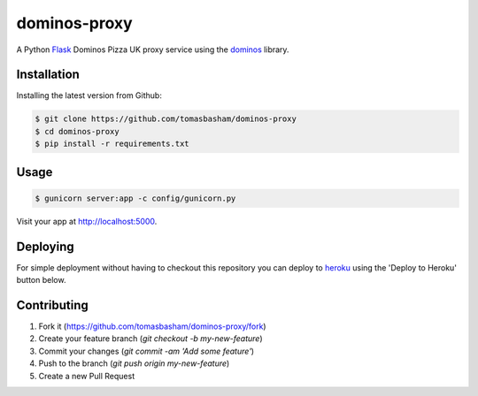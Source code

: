 dominos-proxy |build|
=====================

.. |build| image:: https://travis-ci.org/tomasbasham/dominos-proxy.svg?branch=master
    :target: https://travis-ci.org/tomasbasham/dominos-proxy

A Python `Flask <http://flask.pocoo.org/>`_ Dominos Pizza UK proxy service
using the `dominos <https://github.com/tomasbasham/dominos>`_ library.

Installation
------------

Installing the latest version from Github:

.. code:: bash

    $ git clone https://github.com/tomasbasham/dominos-proxy
    $ cd dominos-proxy
    $ pip install -r requirements.txt

Usage
-----

.. code:: bash

    $ gunicorn server:app -c config/gunicorn.py

Visit your app at `http://localhost:5000 <http://localhost:5000>`_.

Deploying
---------

For simple deployment without having to checkout this repository you can deploy
to `heroku <https://www.heroku.com/>`_ using the 'Deploy to Heroku' button
below.

.. image:: https://www.herokucdn.com/deploy/button.png
   :alt: Deploy to Heroku
   :target: https://heroku.com/deploy

Contributing
------------

1. Fork it (https://github.com/tomasbasham/dominos-proxy/fork)
2. Create your feature branch (`git checkout -b my-new-feature`)
3. Commit your changes (`git commit -am 'Add some feature'`)
4. Push to the branch (`git push origin my-new-feature`)
5. Create a new Pull Request
